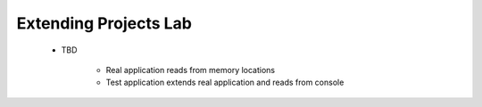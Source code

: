 ------------------------
Extending Projects Lab
------------------------

   * TBD

      * Real application reads from memory locations
      * Test application extends real application and reads from console
